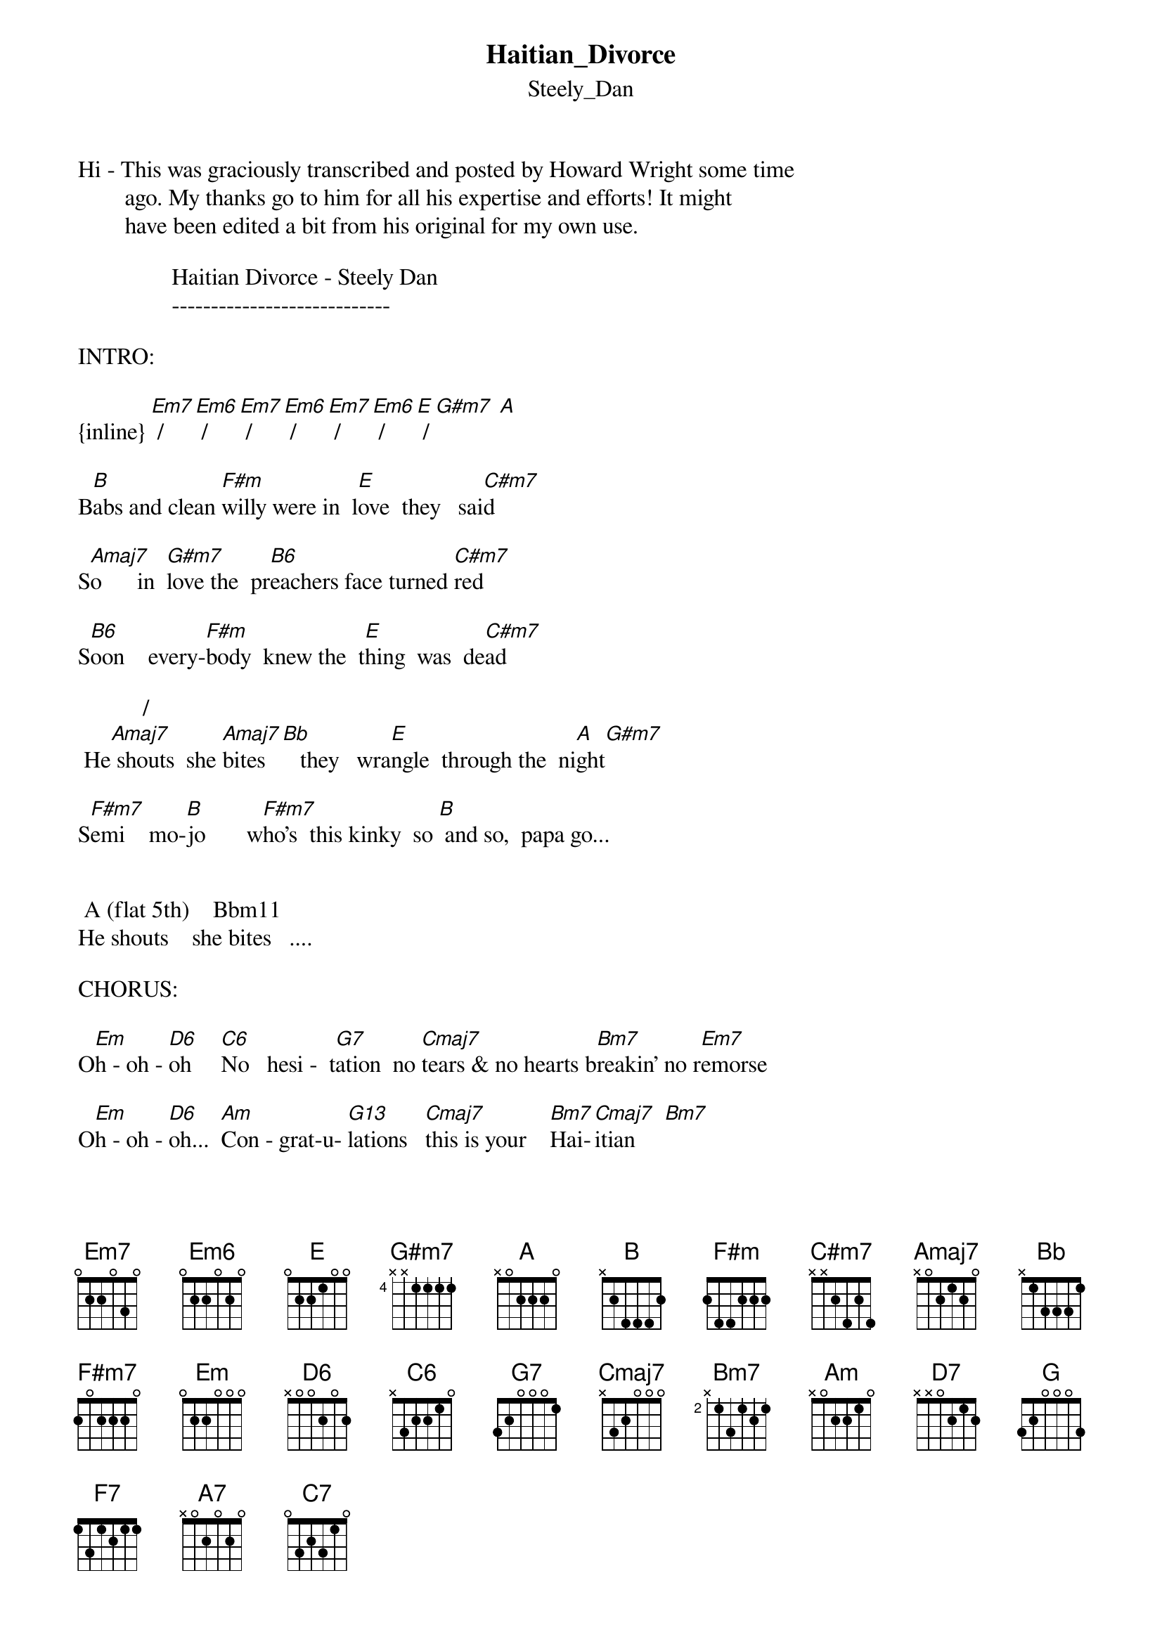 {t: Haitian_Divorce}
{st: Steely_Dan}
#----------------------------------PLEASE NOTE---------------------------------#
#This file is the author's own work and represents their interpretation of the #
#song. You may only use this file for private study, scholarship, or research. #
#------------------------------------------------------------------------------##
Hi - This was graciously transcribed and posted by Howard Wright some time
        ago. My thanks go to him for all his expertise and efforts! It might
        have been edited a bit from his original for my own use.

                Haitian Divorce - Steely Dan
                ----------------------------

INTRO:

{inline} [Em7] / [Em6] / [Em7] / [Em6] / [Em7] / [Em6] / [E] / [G#m7] [A]

B[B]abs and clean [F#m]willy were in  l[E]ove  they   sai[C#m7]d

S[Amaj7]o      in  [G#m7]love the  pr[B6]eachers face turned [C#m7]red

S[B6]oon    every-[F#m]body  knew the  t[E]hing  was  de[C#m7]ad

           /                                 
 He[Amaj7] shouts  she [Amaj7]bites [Bb]   they   wra[E]ngle  through the  ni[A]ght[G#m7]

S[F#m7]emi    mo-[B]jo       w[F#m7]ho's  this kinky  so [B] and so,  papa go...


 A (flat 5th)    Bbm11
He shouts    she bites   ....

CHORUS:

O[Em]h - oh - [D6]oh     [C6]No   hesi -  t[G7]ation  no [Cmaj7]tears & no hearts b[Bm7]reakin' no r[Em7]emorse

O[Em]h - oh - [D6]oh...  [Am]Con - grat-u- [G13]lations   [Cmaj7]this is your    [Bm7]Hai-[Cmaj7]itian     [Bm7]

 Divor[Em7]ce    [Em6]      [Em7]      [Em6]      [E]      [G#m7]      [A]


Now it goes back to the second verse- same as the first (but different words!)
After the second chorus, it goes to a middle eight type thing with the words:
"At the grotto, in the easy chair, sits the Charlie...." etc
Going in to this, the last line of the chorus is slightly different in that you
don't play the E, G#m7 and A chords but go straight from Em6 to :

MIDDLE 8:

()                             
A[Em6]t the  gr[Cmaj7]otto in the [Em7]easy chair sits the [D7]Charlie with the lotion and the

k[G]inky hair  when she    la[G7]ughed  she said it   [Cmaj7]all

 [F7] The band was [G7]hot so  they    d[F7]anced a famous   me[G7]rango (?) now we

d[A7]olly back  now  we    [C7]fade to black

INSTRUMENTAL (Guitar solo):

G  /  F7 / C / Bb7 A7    (play three times)

{inline}[Cmaj7] / / [Bm7]    [Em7] / [Em6] / [Em7] / [Em6] / [Em7] / [Em6] / [E] / [G#m7] [A]

Next it goes to another verse (verse 3)
Same chords as before
Then another chorus

At the end of the third chorus, play as for the second chorus i.e miss out
the   and  chords
Inst[E]ea[G#m7]d of thes[A]e go straight into another instrumental bit, same as above
for the first threee lines (i.e the three repetition of the first line)
but then play:

Fmaj7 / / / Em7 / Em6 /

and repeat this line as much as you want (the song fades here)

For some chords I've put alternative shapes for the same chord. Take your pick

EADGBE     EADGBE      EADGBE      EADGBE     EADGBE      EADGBE
x7x787     x79787      x7x687      022100     464444      577655
([Em7]use the fir[Em7]st Em7 shape[Em6] for the intr[E]o bit with [G#m7]Em7 and Em6)[A]

EADGBE        EADGBE         EADGBE        EADGBE          EADGBE
799877        244222         242222        x46454          x02120
{inline}  [B]             [F#m]            [F#m7]          [C#m7]            [Amaj7]

EADGBE       EADGBE       EADGBE      EADGBE       EADGBE        EADGBE
x24444       x1212x       355433      353433       353453        3x3455
{inline} [B6]          [Amaj7]/[Bb]       [G]           [G7]           [G13]           [G13]

EADGBE      EADGBE       EADGBE       EADGBE      EADGBE     EADGBE
x57777      x35555       x0764x       6x664x      x79987     x24232
{inline}  [D6]          [C6]         [A] flat5      Bbm11       [Em]          [Bm7]

EADGBE        EADGBE       EADGBE         EADGBE       EADGBE
x35453        131211       575655         x35353       x57575
{inline} [Cmaj7]         [F7]           [A7]             [C7]            [D7]
